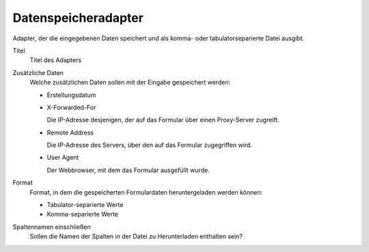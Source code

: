 ====================
Datenspeicheradapter
====================

Adapter, der die eingegebenen Daten speichert und als komma- oder tabulatorseparierte Datei ausgibt.

Titel
  Titel des Adapters
Zusätzliche Daten
  Welche zusätzlichen Daten sollen mit der Eingabe gespeichert werden:

  - Erstellungsdatum
  - X-Forwarded-For

    Die IP-Adresse desjenigen, der auf das Formular über einen Proxy-Server zugreift.

  - Remote Address

    Die IP-Adresse des Servers, über den auf das Formular zugegriffen wird.

  - User Agent

    Der Webbrowser, mit dem das Formular ausgefüllt wurde.

Format
  Format, in dem die gespeicherten Formulardaten heruntergeladen werden können:

  - Tabulator-separierte Werte
  - Komma-separierte Werte

Spaltennamen einschließen
  Sollen die Namen der Spalten in der Datei zu Herunterladen enthalten sein?
